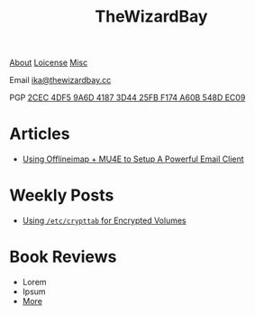 #+TITLE: TheWizardBay
#+OPTIONS: toc:nil num:nil

#+BEGIN_CENTER
[[file:about.org][About]] [[file:copyleft.org][Loicense]] [[file:misc.org][Misc]]

Email [[mailto:ika@thewizardbay.cc][ika@thewizardbay.cc]]

PGP   [[file:media/ika.asc][2CEC 4DF5 9A6D 4187 3D44 25FB F174 A60B 548D EC09]]
#+END_CENTER
* Articles
- [[file:articles/offlineimap_mu4e.org][Using Offlineimap + MU4E to Setup A Powerful Email Client]]
# - Lorem
# - Ipsum
# - [[file:articles/index.org][More]]
* Weekly Posts
- [[file:weekly/etc-crypttab.org][Using ~/etc/crypttab~ for Encrypted Volumes]]
# - Ipsum
# - [[file:weekly/index.org][More]]
* Book Reviews
- Lorem
- Ipsum
- [[file:books/index.org][More]]
